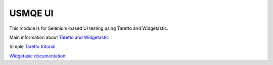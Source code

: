 ==========
 USMQE UI 
==========

This module is for Selenium-based UI testing using Taretto and Widgetastic.

Main information about `Taretto and Widgetastic`_

Simple `Taretto tutorial`_

`Widgetasic documentation`_




.. _`Taretto and Widgetastic`: https://github.com/RedHatQE/taretto/blob/master/docs/index.rst
.. _`Taretto tutorial`: https://github.com/RedHatQE/taretto/blob/master/docs/guides/tutorial.rst
.. _`Widgetasic documentation`: https://widgetastic.readthedocs.io/en/latest/



